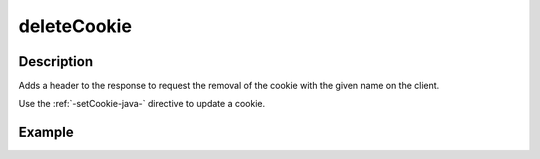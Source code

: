 .. _-deleteCookie-java-:

deleteCookie
============

Description
-----------
Adds a header to the response to request the removal of the cookie with the given name on the client.

Use the :ref:`-setCookie-java-` directive to update a cookie.

Example
-------

.. includecode:: ../../../../code/docs/http/javadsl/server/directives/CookieDirectivesExamplesTest.java#deleteCookie
